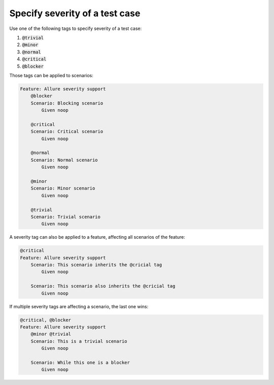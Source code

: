 ===============================
Specify severity of a test case
===============================

Use one of the following tags to specify severity of a test case:

#. :code:`@trivial`
#. :code:`@minor`
#. :code:`@normal`
#. :code:`@critical`
#. :code:`@blocker`

Those tags can be applied to scenarios:

..  code:: gherkin
    :name: severity-on-scenario

    Feature: Allure severity support
        @blocker
        Scenario: Blocking scenario
            Given noop

        @critical
        Scenario: Critical scenario
            Given noop

        @normal
        Scenario: Normal scenario
            Given noop

        @minor
        Scenario: Minor scenario
            Given noop

        @trivial
        Scenario: Trivial scenario
            Given noop

A severity tag can also be applied to a feature, affecting all scenarios of the
feature:

..  code:: gherkin
    :name: severity-on-feature

    @critical
    Feature: Allure severity support
        Scenario: This scenario inherits the @cricial tag
            Given noop

        Scenario: This scenario also inherits the @cricial tag
            Given noop

If multiple severity tags are affecting a scenario, the last one wins:

..  code:: gherkin
    :name: multiple-severities

    @critical, @blocker
    Feature: Allure severity support
        @minor @trivial
        Scenario: This is a trivial scenario
            Given noop

        Scenario: While this one is a blocker
            Given noop
